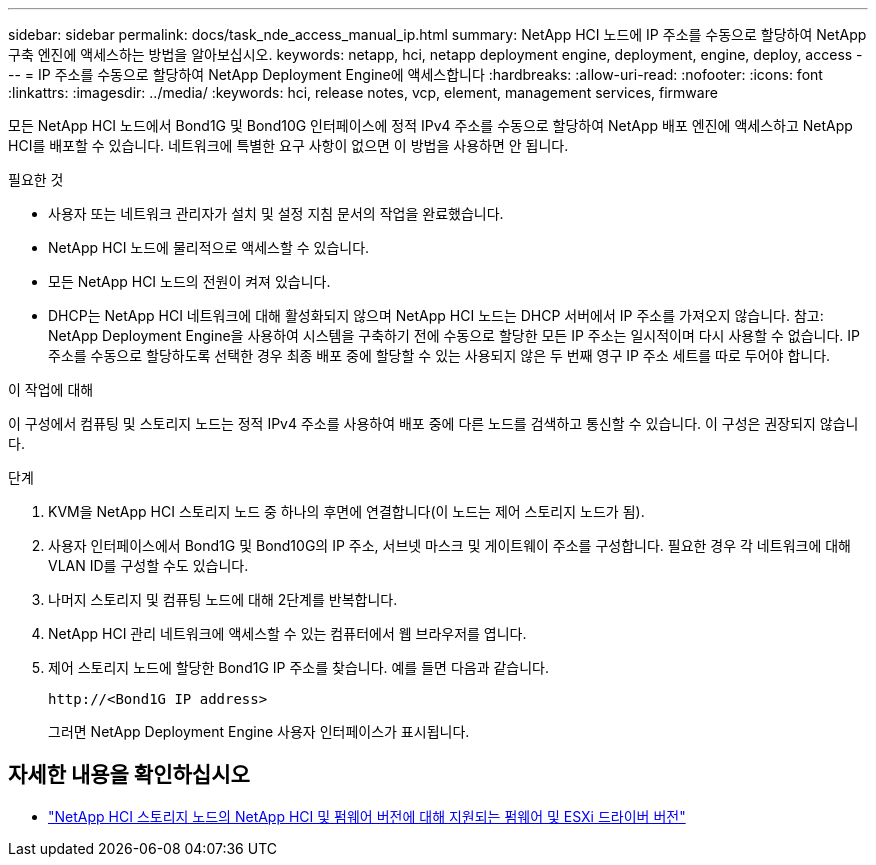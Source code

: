 ---
sidebar: sidebar 
permalink: docs/task_nde_access_manual_ip.html 
summary: NetApp HCI 노드에 IP 주소를 수동으로 할당하여 NetApp 구축 엔진에 액세스하는 방법을 알아보십시오. 
keywords: netapp, hci, netapp deployment engine, deployment, engine, deploy, access 
---
= IP 주소를 수동으로 할당하여 NetApp Deployment Engine에 액세스합니다
:hardbreaks:
:allow-uri-read: 
:nofooter: 
:icons: font
:linkattrs: 
:imagesdir: ../media/
:keywords: hci, release notes, vcp, element, management services, firmware


[role="lead"]
모든 NetApp HCI 노드에서 Bond1G 및 Bond10G 인터페이스에 정적 IPv4 주소를 수동으로 할당하여 NetApp 배포 엔진에 액세스하고 NetApp HCI를 배포할 수 있습니다. 네트워크에 특별한 요구 사항이 없으면 이 방법을 사용하면 안 됩니다.

.필요한 것
* 사용자 또는 네트워크 관리자가 설치 및 설정 지침 문서의 작업을 완료했습니다.
* NetApp HCI 노드에 물리적으로 액세스할 수 있습니다.
* 모든 NetApp HCI 노드의 전원이 켜져 있습니다.
* DHCP는 NetApp HCI 네트워크에 대해 활성화되지 않으며 NetApp HCI 노드는 DHCP 서버에서 IP 주소를 가져오지 않습니다. 참고: NetApp Deployment Engine을 사용하여 시스템을 구축하기 전에 수동으로 할당한 모든 IP 주소는 일시적이며 다시 사용할 수 없습니다. IP 주소를 수동으로 할당하도록 선택한 경우 최종 배포 중에 할당할 수 있는 사용되지 않은 두 번째 영구 IP 주소 세트를 따로 두어야 합니다.


.이 작업에 대해
이 구성에서 컴퓨팅 및 스토리지 노드는 정적 IPv4 주소를 사용하여 배포 중에 다른 노드를 검색하고 통신할 수 있습니다. 이 구성은 권장되지 않습니다.

.단계
. KVM을 NetApp HCI 스토리지 노드 중 하나의 후면에 연결합니다(이 노드는 제어 스토리지 노드가 됨).
. 사용자 인터페이스에서 Bond1G 및 Bond10G의 IP 주소, 서브넷 마스크 및 게이트웨이 주소를 구성합니다. 필요한 경우 각 네트워크에 대해 VLAN ID를 구성할 수도 있습니다.
. 나머지 스토리지 및 컴퓨팅 노드에 대해 2단계를 반복합니다.
. NetApp HCI 관리 네트워크에 액세스할 수 있는 컴퓨터에서 웹 브라우저를 엽니다.
. 제어 스토리지 노드에 할당한 Bond1G IP 주소를 찾습니다. 예를 들면 다음과 같습니다.
+
[listing]
----
http://<Bond1G IP address>
----
+
그러면 NetApp Deployment Engine 사용자 인터페이스가 표시됩니다.



[discrete]
== 자세한 내용을 확인하십시오

* link:firmware_driver_versions.html["NetApp HCI 스토리지 노드의 NetApp HCI 및 펌웨어 버전에 대해 지원되는 펌웨어 및 ESXi 드라이버 버전"]

